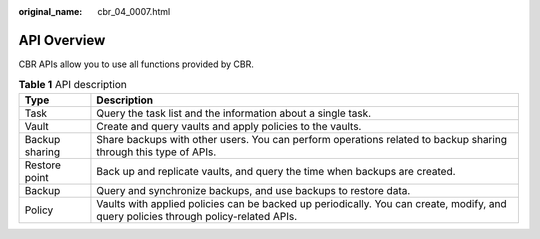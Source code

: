 :original_name: cbr_04_0007.html

.. _cbr_04_0007:

API Overview
============

CBR APIs allow you to use all functions provided by CBR.

.. table:: **Table 1** API description

   +----------------+-------------------------------------------------------------------------------------------------------------------------------------+
   | Type           | Description                                                                                                                         |
   +================+=====================================================================================================================================+
   | Task           | Query the task list and the information about a single task.                                                                        |
   +----------------+-------------------------------------------------------------------------------------------------------------------------------------+
   | Vault          | Create and query vaults and apply policies to the vaults.                                                                           |
   +----------------+-------------------------------------------------------------------------------------------------------------------------------------+
   | Backup sharing | Share backups with other users. You can perform operations related to backup sharing through this type of APIs.                     |
   +----------------+-------------------------------------------------------------------------------------------------------------------------------------+
   | Restore point  | Back up and replicate vaults, and query the time when backups are created.                                                          |
   +----------------+-------------------------------------------------------------------------------------------------------------------------------------+
   | Backup         | Query and synchronize backups, and use backups to restore data.                                                                     |
   +----------------+-------------------------------------------------------------------------------------------------------------------------------------+
   | Policy         | Vaults with applied policies can be backed up periodically. You can create, modify, and query policies through policy-related APIs. |
   +----------------+-------------------------------------------------------------------------------------------------------------------------------------+
